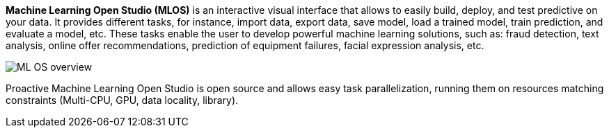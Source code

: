 *Machine Learning Open Studio (MLOS)* is an interactive visual interface that allows to easily build, deploy, and test predictive on your data. It provides different tasks, for instance, import data, export data,
 save model, load a trained model, train prediction, and evaluate a model, etc. These tasks enable the
 user to develop powerful machine learning solutions, such as: fraud detection, text analysis, online offer
 recommendations, prediction of equipment failures, facial expression analysis, etc.

image::ML_OS_overview.png[align=center]

Proactive Machine Learning Open Studio is open source and allows easy task parallelization, running them on resources matching constraints (Multi-CPU, GPU, data locality, library).
